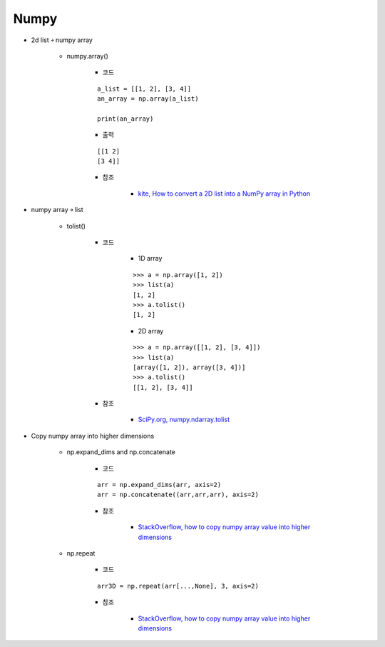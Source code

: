 ======
Numpy
======

* 2d list ￫ numpy array

    * numpy.array()

        * 코드

        ::

            a_list = [[1, 2], [3, 4]]
            an_array = np.array(a_list)

            print(an_array)

        * 출력

        ::
            
            [[1 2]
            [3 4]]

        * 참조

            * `kite, How to convert a 2D list into a NumPy array in Python <https://kite.com/python/answers/how-to-convert-a-2d-list-into-a-numpy-array-in-python>`_

* numpy array ￫ list

    * tolist()

        * 코드

            * 1D array

            ::

                >>> a = np.array([1, 2])
                >>> list(a)
                [1, 2]
                >>> a.tolist()
                [1, 2]

            * 2D array

            ::

                >>> a = np.array([[1, 2], [3, 4]])
                >>> list(a)
                [array([1, 2]), array([3, 4])]
                >>> a.tolist()
                [[1, 2], [3, 4]]

        * 참조

            * `SciPy.org, numpy.ndarray.tolist <https://docs.scipy.org/doc/numpy/reference/generated/numpy.ndarray.tolist.html>`_

* Copy numpy array into higher dimensions

    * np.expand_dims and np.concatenate

        * 코드

        ::

            arr = np.expand_dims(arr, axis=2)
            arr = np.concatenate((arr,arr,arr), axis=2)

        * 참조

            * `StackOverflow, how to copy numpy array value into higher dimensions <https://stackoverflow.com/a/39463055>`_

    * np.repeat

        * 코드
            
        ::

            arr3D = np.repeat(arr[...,None], 3, axis=2)

        * 참조

            * `StackOverflow, how to copy numpy array value into higher dimensions <https://stackoverflow.com/a/39463055>`_
